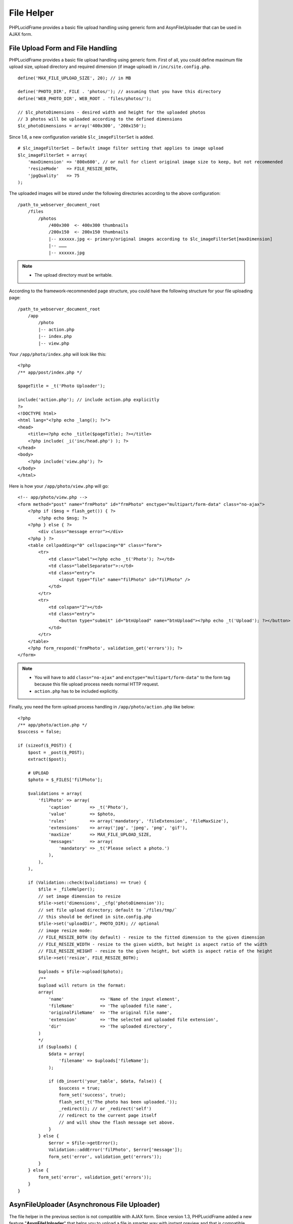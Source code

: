 File Helper
===========

PHPLucidFrame provides a basic file upload handling using generic form and AsynFileUploader that can be used in AJAX form.

File Upload Form and File Handling
----------------------------------

PHPLucidFrame provides a basic file upload handling using generic form. First of all, you could define maximum file upload size, upload directory and required dimension (if image upload) in ``/inc/site.config.php``. ::

    define('MAX_FILE_UPLOAD_SIZE', 20); // in MB

    define('PHOTO_DIR', FILE . 'photos/'); // assuming that you have this directory
    define('WEB_PHOTO_DIR', WEB_ROOT . 'files/photos/');

    // $lc_photoDimensions - desired width and height for the uploaded photos
    // 3 photos will be uploaded according to the defined dimensions
    $lc_photoDimensions = array('400x300', '200x150');

Since 1.6, a new configuration variable ``$lc_imageFilterSet`` is added. ::

    # $lc_imageFilterSet – Default image filter setting that applies to image upload
    $lc_imageFilterSet = array(
        'maxDimension' => '800x600', // or null for client original image size to keep, but not recommended
        'resizeMode'   => FILE_RESIZE_BOTH,
        'jpgQuality'   => 75
    );

The uploaded images will be stored under the following directories according to the above configuration: ::

    /path_to_webserver_document_root
        /files
            /photos
                /400x300  <- 400x300 thumbnails
                /200x150  <- 200x150 thumbnails
                |-- xxxxxx.jpg <- primary/original images according to $lc_imageFilterSet[maxDimension]
                |-- ………
                |-- xxxxxx.jpg

.. note::
    - The upload directory must be writable.

According to the framework-recommended page structure, you could have the following structure for your file uploading page: ::

    /path_to_webserver_document_root
        /app
            /photo
            |-- action.php
            |-- index.php
            |-- view.php

Your ``/app/photo/index.php`` will look like this: ::

    <?php
    /** app/post/index.php */

    $pageTitle = _t('Photo Uploader');

    include('action.php'); // include action.php explicitly
    ?>
    <!DOCTYPE html>
    <html lang="<?php echo _lang(); ?>">
    <head>
        <title><?php echo _title($pageTitle); ?></title>
        <?php include( _i('inc/head.php') ); ?>
    </head>
    <body>
        <?php include('view.php'); ?>
    </body>
    </html>

Here is how your ``/app/photo/view.php`` will go: ::

    <!-- app/photo/view.php -->
    <form method="post" name="frmPhoto" id="frmPhoto" enctype="multipart/form-data" class="no-ajax">
        <?php if ($msg = flash_get()) { ?>
            <?php echo $msg; ?>
        <?php } else { ?>
            <div class="message error"></div>
        <?php } ?>
        <table cellpadding="0" cellspacing="0" class="form">
            <tr>
                <td class="label"><?php echo _t('Photo'); ?></td>
                <td class="labelSeparator">:</td>
                <td class="entry">
                    <input type="file" name="filPhoto" id="filPhoto" />
                </td>
            </tr>
            <tr>
                <td colspan="2"></td>
                <td class="entry">
                    <button type="submit" id="btnUpload" name="btnUpload"><?php echo _t('Upload'); ?></button>
                </td>
            </tr>
        </table>
        <?php form_respond('frmPhoto', validation_get('errors')); ?>
    </form>

.. note::
    - You will have to add ``class="no-ajax"`` and ``enctype="multipart/form-data"`` to the form tag because this file upload process needs normal HTTP request.
    - ``action.php`` has to be included explicitly.

Finally, you need the form upload process handling in ``/app/photo/action.php`` like below: ::

    <?php
    /** app/photo/action.php */
    $success = false;

    if (sizeof($_POST)) {
        $post = _post($_POST);
        extract($post);

        # UPLOAD
        $photo = $_FILES['filPhoto'];

        $validations = array(
            'filPhoto' => array(
                'caption'       => _t('Photo'),
                'value'         => $photo,
                'rules'         => array('mandatory', 'fileExtension', 'fileMaxSize'),
                'extensions'    => array('jpg', 'jpeg', 'png', 'gif'),
                'maxSize'       => MAX_FILE_UPLOAD_SIZE,
                'messages'      => array(
                    'mandatory' => _t('Please select a photo.')
                ),
            ),
        ),

        if (Validation::check($validations) == true) {
            $file = _fileHelper();
            // set image dimension to resize
            $file->set('dimensions', _cfg('photoDimension'));
            // set file upload directory; default to `/files/tmp/`
            // this should be defined in site.config.php
            $file->set('uploadDir', PHOTO_DIR); // optional
            // image resize mode:
            // FILE_RESIZE_BOTH (by default) - resize to the fitted dimension to the given dimension
            // FILE_RESIZE_WIDTH - resize to the given width, but height is aspect ratio of the width
            // FILE_RESIZE_HEIGHT - resize to the given height, but width is aspect ratio of the height
            $file->set('resize', FILE_RESIZE_BOTH);

            $uploads = $file->upload($photo);
            /**
            $upload will return in the format:
            array(
                'name'              => 'Name of the input element',
                'fileName'          => 'The uploaded file name',
                'originalFileName'  => 'The original file name',
                'extension'         => 'The selected and uploaded file extension',
                'dir'               => 'The uploaded directory',
            )
            */
            if ($uploads) {
                $data = array(
                    'filename' => $uploads['fileName'];
                );

                if (db_insert('your_table', $data, false)) {
                    $success = true;
                    form_set('success', true);
                    flash_set(_t('The photo has been uploaded.'));
                    _redirect(); // or _redirect('self')
                    // redirect to the current page itself
                    // and will show the flash message set above.
                }
            } else {
                $error = $file->getError();
                Validation::addError('filPhoto', $error['message']);
                form_set('error', validation_get('errors'));
            }
        } else {
            form_set('error', validation_get('errors'));
        }
    }

AsynFileUploader (Asynchronous File Uploader)
---------------------------------------------

The file helper in the previous section is not compatible with AJAX form. Since version 1.3, PHPLucidFrame added a new feature "**AsynFileUploader**" that helps you to upload a file in smarter way with instant preview and that is compatible with AJAX form.

Firstly, you can have a few image-related configurations in ``/inc/site.config.php`` or ``/app/inc/site.config.php`` as described in the previous section `File Upload Form and File Handling <#file-upload-form-and-file-handling>`_.

Create an instance of the class **AsynFileUploader** and call its method ``html()`` at where you want to display the file uploader. Normally it is in your view layer, for example, `/app/example/asyn-file-uploader/view.php <https://github.com/phplucidframe/phplucidframe/blob/master/app/example/asyn-file-uploader/view.php>`_. ::

    <form id="frmAsynFileUpload" method="post">
        <div class="message error"></div>
        <div class="table">
            <div class="row">
                <?php
                # The constructor argument
                # string/array The input file name or The array of property/value pairs
                $file = _asynFileUploader('photo');

                # Button caption; default to "Choose File"
                $file->setCaption('Choose Image');

                # Max file upload size; default to 10MB
                $file->setMaxSize(MAX_FILE_UPLOAD_SIZE);

                # Image dimension to resize
                # $lc_photoDimensions could be defined in /inc/site.config.php (see in the previous section).
                # This is not required for the non-image file uploads
                $file->setDimensions($lc_photoDimensions);

                # Allowed file extensions; default to any file
                $file->setExtensions(array('jpg', 'jpeg', 'png', 'gif'));

                # The file uploaded directory; default to /files/tmp
                # PHOTO_DIR could be defined in /inc/site.config.php (see in the previous section).
                $file->setUploadDir(PHOTO_DIR);

                # The button #btnSubmit will be disabled while the upload is in progress
                $file->setButtons('btnSubmit');

                # The uploaded file name is displayed or not below the file upload button; default is true
                $file->isFileNameDisplayed(false);

                # The uploaded file name is allowed to delete or not; default is true;
                # The delete icon will be displayed when it is true
                $file->isDeletable(false);

                # The OnUpload hook which could be defined in /app/helpers/file_helper.php
                # This hook runs when the file is uploaded
                $file->setOnUpload('example_photoUpload');

                # The OnDelete hook which could be defined in /app/helpers/file_helper.php
                # This hook runs when the file is delete
                $file->setOnDelete('example_photoDelete');

                # If there is any previously uploaded files, set them using setValue()
                # $images could be retrieved in query.php
                # @see /app/example/asyn-file-uploader/query.php
                # @see /app/example/asyn-file-uploader/view.php
                if (isset($images) && $images) {
                    # $image is retrieved in query.php
                    $file->setValue($image->pimgFileName, $image->pimgId);
                }

                $file->html();
                ?>
            </div>
            <div class="row">
                <input type="submit" id="btnSubmit" name="btnSubmit" value="<?php echo _t('Submit'); ?>" class="button green" />
            </div>
        </div>
        <?php form_token(); ?>
    </form>

As the form In the above coding is attached to AJAX and the form action attribute is not explicitly defined, it will submit to action.php in the same level directory when the button ``#btnSubmit`` is clicked, for example, `/app/example/asyn-file-uploader/action.php <https://github.com/phplucidframe/phplucidframe/blob/master/app/example/asyn-file-uploader/action.php>`_.

The following is an example code for the possible ``action.php`` where you will have to use the name which you provided to the **AsynFileUploader** constructor in the previous code example, i.e., photo. LucidFrame automatically adds some  additional file upload information upon form submission that you can get them from the ``POST`` array. See the code below. ::

    <?php
    $success = false;

    if (sizeof($_POST)) {
        $post = _post($_POST);

        $validations = array(
            'photo' => array(
                'caption' => _t('Image') ,
                'value' => $post['photo'],
                'rules' => array(
                    'mandatory'

                ) ,
            )
        );

        if (form_validate($validations) === true) {

            // # You can get the uploaded file information as below
            // $post['photo']            = The uploaded file name saved in disk
            // $post['photo-id']         = The ID in database related to the previously uploaded file
            // $post['photo-dimensions'] = (Optional) Array of dimensions used to resize the images uploaded
            // $post['photo-dir']        = The directory where the file(s) are saved, encoded by base64_encode()
            // $post['photo-fileName']   = The same value of $post['photo']
            // $post['photo-anyKey']     = if you set it using AsynFileUploader->setHidden('anyKey', 'anyValue')
            // ## Do database operation here ###

            $success = true;
            if ($success) {
                form_set('success', true);
                form_set('message', _t('The photo has been saved.'));
            }
        } else {
            form_set('error', validation_get('errors'));
        }
    }

    form_respond('frmAsynFileUpload');

PHP Hooks for AsynFileUploader
------------------------------

There are some available hooks to be run during file handling process of AsynFileUploader.

The onUpload hook
^^^^^^^^^^^^^^^^^

The hook is to do database operation regarding to the uploaded files and it runs just after file is uploaded. It can be defined in ``/app/helpers/file_helper.php`` and the hook function name has to be given in the method call ``setOnUpload()``. The two arguments will be passed to your function.

+---------------+-----------+-------------------------------------------------------------------------------------------------------------------------------+
| Argument      | Type      | Description                                                                                                                   |
+===============+===========+===============================================================================================================================+
| Argument 1    | array     | The array of the following keys of the uploaded file information:                                                             |
|               |           |                                                                                                                               |
|               |           | - ``name`` Name of the input element                                                                                          |
|               |           | - ``fileName`` The uploaded file name                                                                                         |
|               |           | - ``originalFileName`` The original file name                                                                                 |
|               |           | - ``extension`` The selected and uploaded file extension                                                                      |
|               |           | - ``dir`` The uploaded directory                                                                                              |
+---------------+-----------+-------------------------------------------------------------------------------------------------------------------------------+
| Argument 2    | array     | The POSTed information:                                                                                                       |
|               |           |                                                                                                                               |
|               |           | - ``{name}`` Array of the file names uploaded and saved in drive                                                              |
|               |           | - ``{name}-id`` Optional array of the database value IDs (if a file have previously been uploaded)                            |
|               |           | - ``{name}-dimensions`` Optional array of the file dimensions in WxH (it will not be available if it is not an image file)    |
|               |           | - ``{name}-{field_name}`` Optional hidden values                                                                              |
|               |           |                                                                                                                               |
|               |           | If you set the name "**photo**" to the **AsynFileUploader** constructor, the keys will be ``photo``, ``photo-id`` and         |
|               |           | ``photo-dimensions``. If you set ``AsynFileUploader->setHidden('key', 'value')``, you can get it here using ``photo-key``.    |
+---------------+-----------+-------------------------------------------------------------------------------------------------------------------------------+

The hook must return an array of IDs.

The onDelete hook
^^^^^^^^^^^^^^^^^

This hook is to do database operation regarding to the deleted files. It runs when delete button is clicked and just after file is deleted. It can be defined in ``/app/helpers/file_helper.php`` and the hook function name has to be given in the method call ``setOnDelete()``. An argument will be passed to your function:

+---------------+-----------+-------------------------------------------------------------------------------------------------------------------------------+
| Argument      | Type      | Description                                                                                                                   |
+===============+===========+===============================================================================================================================+
| Argument 1    | mixed     | The ID related to the file deleted to delete from the database table.                                                         |
+---------------+-----------+-------------------------------------------------------------------------------------------------------------------------------+

.. note::
    - See `the example code at /app/helpers/file-helper.php <https://github.com/phplucidframe/phplucidframe/blob/master/app/helpers/file_helper.php>`_.

Javascript Hooks for AsynFileUploader
-------------------------------------

Besides the server-side hooks, there are some available javascript hooks to be run during file handling process of AsynFileUploader. They are ``afterUpload``, ``afterDelete`` and ``onError``. Each can be defined using ``LC.AsynFileUploader.addHook(name, hook, function)`` where the parameters are:

+---------------+-----------+-------------------------------------------------------------------------------------------------------------------------------+
| Argument      | Type      | Description                                                                                                                   |
+===============+===========+===============================================================================================================================+
| name          | string    | The name you given for ``AsynFileUploader``.                                                                                  |
+---------------+-----------+-------------------------------------------------------------------------------------------------------------------------------+
| hook          | string    | The hook name ``afterUpload``, ``afterDelete`` and ``onError``.                                                               |
+---------------+-----------+-------------------------------------------------------------------------------------------------------------------------------+
| function      | function  | The callback function to be called                                                                                            |
+---------------+-----------+-------------------------------------------------------------------------------------------------------------------------------+

The afterUpload hook
^^^^^^^^^^^^^^^^^^^^

The hook runs just after file is uploaded. It can be defined using ``LC.AsynFileUploader.addHook(yourInputName, 'afterUpload', callback)``. The following two arguments ``name`` and ``file`` will be passed to your callback function.

+---------------+-----------+-------------------------------------------------------------------------------------------------------------------------------+
| Argument      | Type      | Description                                                                                                                   |
+===============+===========+===============================================================================================================================+
| name          | string    | The input element name you given for ``AsynFileUploader``                                                                     |
+---------------+-----------+-------------------------------------------------------------------------------------------------------------------------------+
| file          | object    | The uploaded file information.                                                                                                |
+---------------+-----------+-------------------------------------------------------------------------------------------------------------------------------+
| file.name     | string    | The file input name                                                                                                           |
+---------------+-----------+-------------------------------------------------------------------------------------------------------------------------------+
| file.id       | string    | The HTML id for the file browsing button                                                                                      |
+---------------+-----------+-------------------------------------------------------------------------------------------------------------------------------+
| file.value    | string    | The uploaded file name                                                                                                        |
+---------------+-----------+-------------------------------------------------------------------------------------------------------------------------------+
| file.savedId  | mixed     | The ID in the database related to the uploaded file (if any)                                                                  |
+---------------+-----------+-------------------------------------------------------------------------------------------------------------------------------+
| file.fileName | string    | The original file name to be displayed                                                                                        |
+---------------+-----------+-------------------------------------------------------------------------------------------------------------------------------+
| file.extension| string    | The uploaded file extension                                                                                                   |
+---------------+-----------+-------------------------------------------------------------------------------------------------------------------------------+
| file.url      | string    | The actual file URL                                                                                                           |
+---------------+-----------+-------------------------------------------------------------------------------------------------------------------------------+
| file.caption  | string    | The caption if the uploaded file is image                                                                                     |
+---------------+-----------+-------------------------------------------------------------------------------------------------------------------------------+

The afterDelete hook
^^^^^^^^^^^^^^^^^^^^

The hook runs just after file is deleted. It can be defined using ``LC.AsynFileUploader.addHook(yourInputName, 'afterDelete', callback)``. The following two arguments ``name`` and ``data`` will be passed to your callback function.

+---------------+-----------+-------------------------------------------------------------------------------------------------------------------------------+
| Argument      | Type      | Description                                                                                                                   |
+===============+===========+===============================================================================================================================+
| name          | string    | The input element name you given for ``AsynFileUploader``                                                                     |
+---------------+-----------+-------------------------------------------------------------------------------------------------------------------------------+
| data          | object    | The uploaded file information.                                                                                                |
+---------------+-----------+-------------------------------------------------------------------------------------------------------------------------------+
| data.name     | string    | The file input name                                                                                                           |
+---------------+-----------+-------------------------------------------------------------------------------------------------------------------------------+
| data.success  | boolean   | ``true`` if file deletion succeeded; otherwise ``false``                                                                      |
+---------------+-----------+-------------------------------------------------------------------------------------------------------------------------------+
| data.error    | string    | The error message if file deletion failed                                                                                     |
+---------------+-----------+-------------------------------------------------------------------------------------------------------------------------------+
| data.id       | mixed     | The ID deleted from database                                                                                                  |
+---------------+-----------+-------------------------------------------------------------------------------------------------------------------------------+
| data.value    | string    | The file name deleted from hard drive                                                                                         |
+---------------+-----------+-------------------------------------------------------------------------------------------------------------------------------+

The onError hook
^^^^^^^^^^^^^^^^

The hook runs when the file upload fails with error. It can be defined using ``LC.AsynFileUploader.addHook(yourInputName, 'onError', callback)``. The two arguments ``name`` and ``error`` will be passed to your callback function.

+---------------+-----------+-------------------------------------------------------------------------------------------------------------------------------+
| Argument      | Type      | Description                                                                                                                   |
+===============+===========+===============================================================================================================================+
| name          | string    | The input element name you given for ``AsynFileUploader``                                                                     |
+---------------+-----------+-------------------------------------------------------------------------------------------------------------------------------+
| error         | object    | The error object                                                                                                              |
+---------------+-----------+-------------------------------------------------------------------------------------------------------------------------------+
| error.id      | string    | The HTML ID which is generally given the validation key option in PHP                                                         |
+---------------+-----------+-------------------------------------------------------------------------------------------------------------------------------+
| error.plain   | string    | The error message in plain format                                                                                             |
+---------------+-----------+-------------------------------------------------------------------------------------------------------------------------------+
| error.html    | mixed     | The error message in HTML format                                                                                              |
+---------------+-----------+-------------------------------------------------------------------------------------------------------------------------------+

.. note::
    - If you defined this, the error message will not be shown until you code to show the error message in the callback function.
    - See `the example code in /app/example/asyn-file-uploader/index.php <https://github.com/phplucidframe/phplucidframe/blob/master/app/example/asyn-file-uploader/index.php>`_
